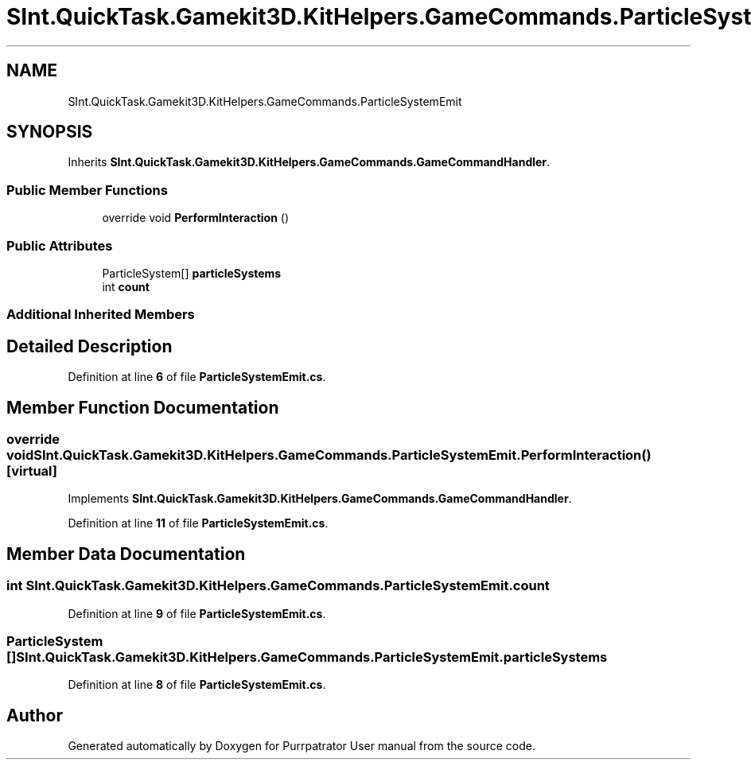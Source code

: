 .TH "SInt.QuickTask.Gamekit3D.KitHelpers.GameCommands.ParticleSystemEmit" 3 "Mon Apr 18 2022" "Purrpatrator User manual" \" -*- nroff -*-
.ad l
.nh
.SH NAME
SInt.QuickTask.Gamekit3D.KitHelpers.GameCommands.ParticleSystemEmit
.SH SYNOPSIS
.br
.PP
.PP
Inherits \fBSInt\&.QuickTask\&.Gamekit3D\&.KitHelpers\&.GameCommands\&.GameCommandHandler\fP\&.
.SS "Public Member Functions"

.in +1c
.ti -1c
.RI "override void \fBPerformInteraction\fP ()"
.br
.in -1c
.SS "Public Attributes"

.in +1c
.ti -1c
.RI "ParticleSystem[] \fBparticleSystems\fP"
.br
.ti -1c
.RI "int \fBcount\fP"
.br
.in -1c
.SS "Additional Inherited Members"
.SH "Detailed Description"
.PP 
Definition at line \fB6\fP of file \fBParticleSystemEmit\&.cs\fP\&.
.SH "Member Function Documentation"
.PP 
.SS "override void SInt\&.QuickTask\&.Gamekit3D\&.KitHelpers\&.GameCommands\&.ParticleSystemEmit\&.PerformInteraction ()\fC [virtual]\fP"

.PP
Implements \fBSInt\&.QuickTask\&.Gamekit3D\&.KitHelpers\&.GameCommands\&.GameCommandHandler\fP\&.
.PP
Definition at line \fB11\fP of file \fBParticleSystemEmit\&.cs\fP\&.
.SH "Member Data Documentation"
.PP 
.SS "int SInt\&.QuickTask\&.Gamekit3D\&.KitHelpers\&.GameCommands\&.ParticleSystemEmit\&.count"

.PP
Definition at line \fB9\fP of file \fBParticleSystemEmit\&.cs\fP\&.
.SS "ParticleSystem [] SInt\&.QuickTask\&.Gamekit3D\&.KitHelpers\&.GameCommands\&.ParticleSystemEmit\&.particleSystems"

.PP
Definition at line \fB8\fP of file \fBParticleSystemEmit\&.cs\fP\&.

.SH "Author"
.PP 
Generated automatically by Doxygen for Purrpatrator User manual from the source code\&.
